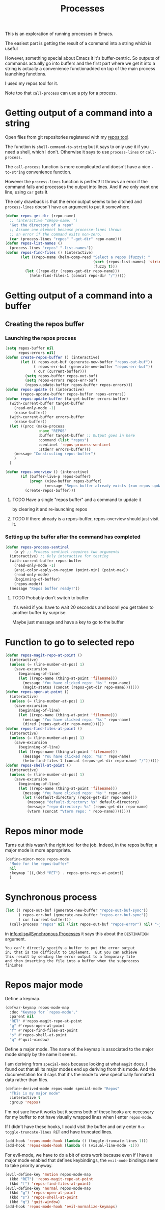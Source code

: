 #+TITLE: Processes

This is an exploration of running processes in Emacs.

The easiest part is getting the result of a
command into a string which is useful

However, something special about Emacs it it's buffer-centric.  So outputs of
commands actually go into buffers and the first part where we get it into a
string is actually a convenience functionadded on top of the main process
launching functions.

I used my repos tool for it. 

Note too that =call-process= can use a pty for a process.

* Getting output of a command into a string

Open files from git repositories registered with my [[https://gitlab.com/philippecarphin/repos][repos tool]].

The function is =shell-command-to-string= but it says to only use it if you need
a shell, which I don't.  Otherwise it says to use =process-lines= or
=call-process=.

The =call-process= function is more complicated and doesn't have a nice
=-to-string= convenience function.

However the =process-lines= function is perfect!  It throws an error if the
command fails and processes the output into lines.  And if we only want one
line, using =car= gets it.

The only drawback is that the error output seems to be ditched and
=process-lines= doesn't have an argument to put it somewhere.

#+begin_src emacs-lisp
(defun repos-get-dir (repo-name)
  ;; (interactive "sRepo-name: ")
  "Get the directory of a repo"
  ;; Assume one element because processe-lines throws
  ;; an error if the command exits non-zero.
  (car (process-lines "repos" "-get-dir" repo-name)))
(defun repos-list-names ()
  (process-lines "repos" "-list-names"))
(defun repos-find-files () (interactive)
       (let ((repo-name (helm-comp-read "Select a repos (fuzzy): "
                                        (sort (repos-list-names) 'string<)
                                        :fuzzy t)))
         (let ((repo-dir (repos-get-dir repo-name)))
           (helm-find-files-1 (concat repo-dir "/")))))
#+end_src

#+RESULTS:
: repos-find-files


* Getting output of a command into a buffer
** Creating the repos buffer
*** Launching the repos process

#+begin_src emacs-lisp
(setq repos-buffer nil
      repos-errors nil)
(defun create-repos-buffer () (interactive)
       (let (( repos-out-buf (generate-new-buffer "repos-out-buf"))
             ( repos-err-buf (generate-new-buffer "repos-err-buf"))
             ( cur (current-buffer)))
         (setq repos-buffer repos-out-buf)
         (setq repos-errors repos-err-buf)
         (repos-update-buffer repos-buffer repos-errors)))
(defun repos-update () (interactive)
       (repos-update-buffer repos-buffer repos-errors))
(defun repos-update-buffer (target-buffer errors-buffer)
  (with-current-buffer target-buffer
    (read-only-mode -1)
    (erase-buffer))
  (with-current-buffer errors-buffer
    (erase-buffer))
  (let ((proc (make-process
               :name "REPOS"
               :buffer target-buffer ;; Output goes in here
               :command (list "repos")
               :sentinel 'repos-process-sentinel
               :stderr errors-buffer)))
    (message "Constructing repos-buffer")
    )
  )

(defun repos-overview () (interactive)
       (if (buffer-live-p repos-buffer)
           (progn (view-buffer repos-buffer)
                  (message "Repos buffer already exists (run repos-update to update it)"))
         (create-repos-buffer)))
#+end_src

#+RESULTS:
: repos-overview

**** TODO Have a single "repos buffer" and a command to update it
by clearing it and re-launching repos
**** TODO If there already is a repos-buffer, repos-overview should just visit it.
*** Setting up the buffer after the command has completed

#+begin_src emacs-lisp
(defun repos-process-sentinel
    (x y) ;; Process sentinel requires two arguments
  (interactive) ;; Only interactive for testing
  (with-current-buffer repos-buffer
    (read-only-mode -1)
    (ansi-color-apply-on-region (point-min) (point-max))
    (read-only-mode)
    (beginning-of-buffer)
    (repos-mode))
  (message "Repos buffer ready!"))
#+end_src

#+RESULTS:
: repos-process-sentinel

**** TODO Probably don't switch to buffer

It's weird if you have to wait 20 secondds and boom! you get taken to another
buffer by surprise.

Maybe just message and have a key to go to the buffer


* Function to go to selected repo

#+begin_src emacs-lisp
(defun repos-magit-repo-at-point ()
  (interactive)
  (unless (= (line-number-at-pos) 1)
    (save-excursion
      (beginning-of-line)
      (let ((repo-name (thing-at-point 'filename)))
        (message "You have clicked repo: '%s'" repo-name)
        (magit-status (concat (repos-get-dir repo-name)))))))
(defun repos-open-at-point ()
  (interactive)
  (unless (= (line-number-at-pos) 1)
    (save-excursion
      (beginning-of-line)
      (let ((repo-name (thing-at-point 'filename)))
        (message "You have clicked repo: '%s'" repo-name)
        (dired (repos-get-dir repo-name))))))
(defun repos-find-files-at-point ()
  (interactive)
  (unless (= (line-number-at-pos) 1)
    (save-excursion
      (beginning-of-line)
      (let ((repo-name (thing-at-point 'filename)))
        (message "You have clicked repo: '%s'" repo-name)
        (helm-find-files-1 (concat (repos-get-dir repo-name) "/"))))))
(defun repos-shell-at-point ()
  (interactive)
  (unless (= (line-number-at-pos) 1)
    (save-excursion
      (beginning-of-line)
      (let ((repo-name (thing-at-point 'filename)))
        (message "You have clicked repo: '%s'" repo-name)
        (let ((default-directory (repos-get-dir repo-name)))
          (message "default-directory: %s" default-directory)
          (message "repo-directory: %s" (repos-get-dir repo-name)
          (vterm (concat "Vterm repo: " repo-name))))))))
#+end_src

#+RESULTS:
: repos-shell-at-point

* Repos minor mode

Turns out this wasn't the right tool for the job.  Indeed, in the repos buffer,
a major mode is more appropriate.
#+begin_src emacs-lisp :tangle no
(define-minor-mode repos-mode
  "Mode for the repos-buffer"
  nil
  :keymap `((,(kbd "RET") . repos-goto-repo-at-point))
  )
#+end_src


* Synchronous process

#+begin_src emacs-lisp :tangle no
(let (( repos-out-buf (generate-new-buffer "repos-out-buf-sync"))
      ( repos-err-buf (generate-new-buffer "repos-err-buf-sync"))
      ( cur (current-buffer)))
  (call-process "repos" nil (list repos-out-buf "repos-error") nil) "-j" "88")
#+end_src

in [[info:elisp#Synchronous Processes]] it says this about the =DESTINATION= argument.
#+begin_example
You can’t directly specify a buffer to put the error output
in; that is too difficult to implement.  But you can achieve
this result by sending the error output to a temporary file
and then inserting the file into a buffer when the subprocess
finishes
#+end_example

* Repos major mode

Define a keymap.

#+begin_src emacs-lisp
(defvar-keymap repos-mode-map
  :doc "Keymap for `repos-mode'."
  :parent nil
  "RET" #'repos-magit-repo-at-point
  "g" #'repos-open-at-point
  "f" #'repos-find-files-at-point
  "s" #'repos-shell-at-point
  "q" #'quit-window)
#+end_src

#+RESULTS:
: repos-mode-map

Define a major mode.  The name of the keymap is associated to the major mode
simply by the name it seems.

I am deriving from =special-mode= because looking at what =magit= does, I found
out that all its major modes end up deriving from this mode.  And the
documentation for it says that it's the mode to view specifically formatted data
rather than files.

#+begin_src emacs-lisp
(define-derived-mode repos-mode special-mode "Repos"
  "This is my major mode"
  :interactive t
  :group 'repos)
#+end_src

I'm not sure how it works but it seems both of these hooks are necessary for my
buffer to not have visually wrapped lines when I enter =repos-mode=.

If I didn't have these hooks, I could visit the buffer and only enter =M-x
toggle-truncate-lines RET= and have truncated lines.

#+begin_src emacs-lisp
(add-hook 'repos-mode-hook (lambda () (toggle-truncate-lines 1)))
(add-hook 'repos-mode-hook (lambda () (visual-line-mode -1)))
#+end_src

For evil-mode, we have to do a bit of extra work because even if I have a major
mode enabled that defines keybindings, the =evil-mode= bindings seem to take
priority anyway.

#+begin_src emacs-lisp
(evil-define-key 'motion repos-mode-map
  (kbd "RET") 'repos-magit-repo-at-point
  (kbd "f") 'repos-find-files-at-point)
(evil-define-key 'normal repos-mode-map
  (kbd "g") 'repos-open-at-point
  (kbd "s") 'repos-shell-at-point
  (kbd "q") 'quit-window)
(add-hook 'repos-mode-hook 'evil-normalize-keymaps)
#+end_src

#+RESULTS:
| evil-normalize-keymaps | (lambda nil (visual-line-mode -1)) | (lambda nil (toggle-truncate-lines 1)) |
  
